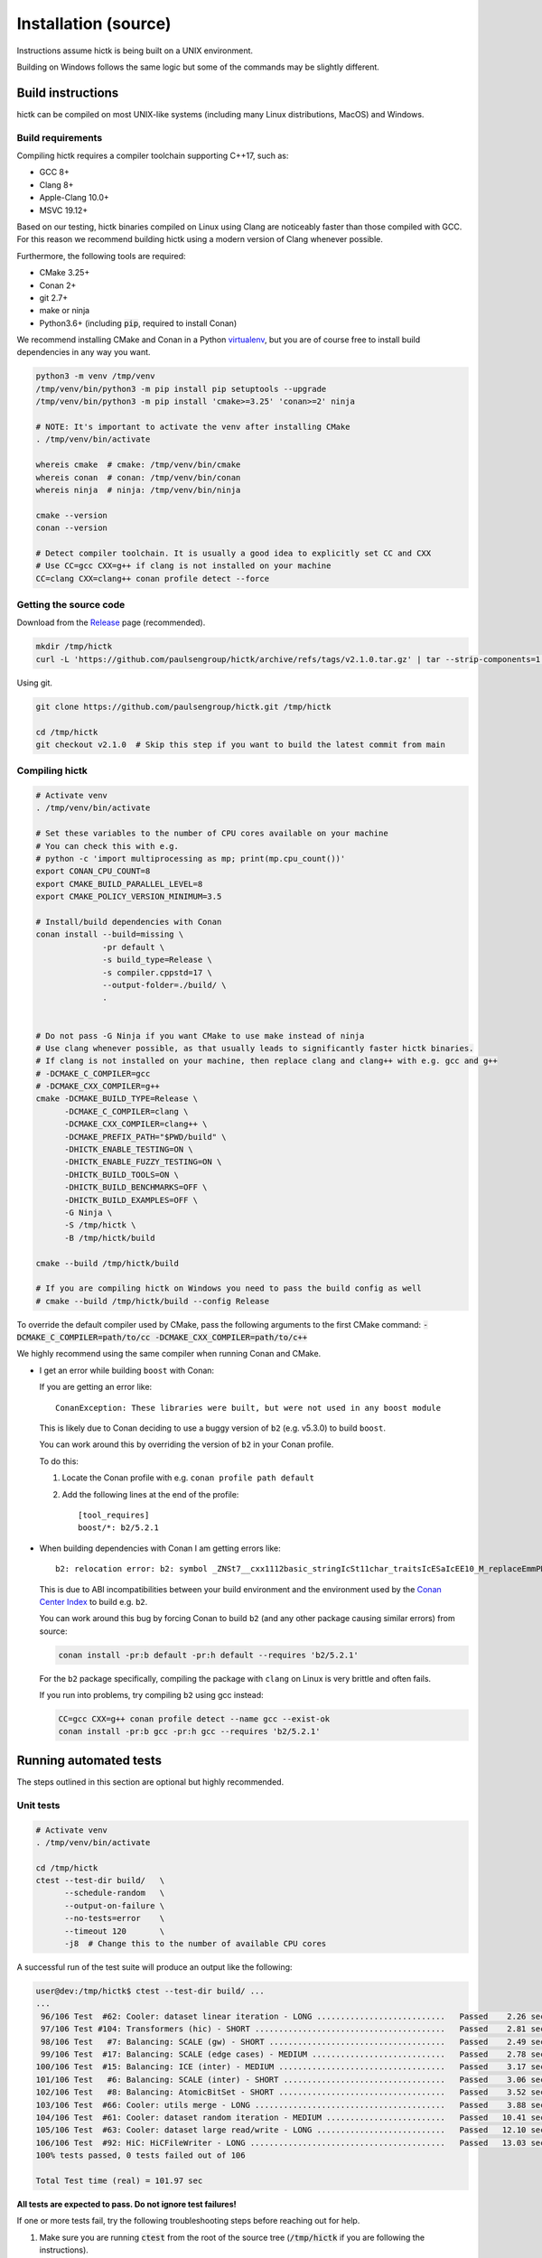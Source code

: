 ..
   Copyright (C) 2023 Roberto Rossini <roberros@uio.no>
   SPDX-License-Identifier: MIT

Installation (source)
#####################

Instructions assume hictk is being built on a UNIX environment.

Building on Windows follows the same logic but some of the commands may be slightly different.

Build instructions
==================

hictk can be compiled on most UNIX-like systems (including many Linux distributions, MacOS) and Windows.

Build requirements
------------------

Compiling hictk requires a compiler toolchain supporting C++17, such as:

* GCC 8+
* Clang 8+
* Apple-Clang 10.0+
* MSVC 19.12+

Based on our testing, hictk binaries compiled on Linux using Clang are noticeably faster than those compiled with GCC.
For this reason we recommend building hictk using a modern version of Clang whenever possible.

Furthermore, the following tools are required:

* CMake 3.25+
* Conan 2+
* git 2.7+
* make or ninja
* Python3.6+ (including :code:`pip`, required to install Conan)


We recommend installing CMake and Conan in a Python `virtualenv <https://virtualenvwrapper.readthedocs.io/en/stable/>`_, but you are of course free to install build dependencies in any way you want.

.. code-block:: bash

  python3 -m venv /tmp/venv
  /tmp/venv/bin/python3 -m pip install pip setuptools --upgrade
  /tmp/venv/bin/python3 -m pip install 'cmake>=3.25' 'conan>=2' ninja

  # NOTE: It's important to activate the venv after installing CMake
  . /tmp/venv/bin/activate

  whereis cmake  # cmake: /tmp/venv/bin/cmake
  whereis conan  # conan: /tmp/venv/bin/conan
  whereis ninja  # ninja: /tmp/venv/bin/ninja

  cmake --version
  conan --version

  # Detect compiler toolchain. It is usually a good idea to explicitly set CC and CXX
  # Use CC=gcc CXX=g++ if clang is not installed on your machine
  CC=clang CXX=clang++ conan profile detect --force

Getting the source code
-----------------------

Download from the `Release <https://github.com/paulsengroup/hictk/releases>`_ page (recommended).

.. code-block:: bash

  mkdir /tmp/hictk
  curl -L 'https://github.com/paulsengroup/hictk/archive/refs/tags/v2.1.0.tar.gz' | tar --strip-components=1 -C /tmp/hictk -xzf -


Using git.

.. code-block:: bash

  git clone https://github.com/paulsengroup/hictk.git /tmp/hictk

  cd /tmp/hictk
  git checkout v2.1.0  # Skip this step if you want to build the latest commit from main

Compiling hictk
---------------

.. code-block:: bash

  # Activate venv
  . /tmp/venv/bin/activate

  # Set these variables to the number of CPU cores available on your machine
  # You can check this with e.g.
  # python -c 'import multiprocessing as mp; print(mp.cpu_count())'
  export CONAN_CPU_COUNT=8
  export CMAKE_BUILD_PARALLEL_LEVEL=8
  export CMAKE_POLICY_VERSION_MINIMUM=3.5

  # Install/build dependencies with Conan
  conan install --build=missing \
                -pr default \
                -s build_type=Release \
                -s compiler.cppstd=17 \
                --output-folder=./build/ \
                .


  # Do not pass -G Ninja if you want CMake to use make instead of ninja
  # Use clang whenever possible, as that usually leads to significantly faster hictk binaries.
  # If clang is not installed on your machine, then replace clang and clang++ with e.g. gcc and g++
  # -DCMAKE_C_COMPILER=gcc
  # -DCMAKE_CXX_COMPILER=g++
  cmake -DCMAKE_BUILD_TYPE=Release \
        -DCMAKE_C_COMPILER=clang \
        -DCMAKE_CXX_COMPILER=clang++ \
        -DCMAKE_PREFIX_PATH="$PWD/build" \
        -DHICTK_ENABLE_TESTING=ON \
        -DHICTK_ENABLE_FUZZY_TESTING=ON \
        -DHICTK_BUILD_TOOLS=ON \
        -DHICTK_BUILD_BENCHMARKS=OFF \
        -DHICTK_BUILD_EXAMPLES=OFF \
        -G Ninja \
        -S /tmp/hictk \
        -B /tmp/hictk/build

  cmake --build /tmp/hictk/build

  # If you are compiling hictk on Windows you need to pass the build config as well
  # cmake --build /tmp/hictk/build --config Release

To override the default compiler used by CMake, pass the following arguments to the first CMake command: :code:`-DCMAKE_C_COMPILER=path/to/cc -DCMAKE_CXX_COMPILER=path/to/c++`

We highly recommend using the same compiler when running Conan and CMake.

.. only:: not latex

  .. raw:: html

     <details>
     <summary><a>Troubleshooting build errors</a></summary>

.. only:: latex

  .. rubric:: Troubleshooting build errors

* I get an error while building ``boost`` with Conan:

  If you are getting an error like::

    ConanException: These libraries were built, but were not used in any boost module

  This is likely due to Conan deciding to use a buggy version of ``b2`` (e.g. v5.3.0) to build ``boost``.

  You can work around this by overriding the version of ``b2`` in your Conan profile.

  To do this:

  1. Locate the Conan profile with e.g. ``conan profile path default``
  2. Add the following lines at the end of the profile::

      [tool_requires]
      boost/*: b2/5.2.1

* When building dependencies with Conan I am getting errors like::

    b2: relocation error: b2: symbol _ZNSt7__cxx1112basic_stringIcSt11char_traitsIcESaIcEE10_M_replaceEmmPKcm, version GLIBCXX_3.4.21 not defined in file libstdc++.so.6 with link time reference

  This is due to ABI incompatibilities between your build environment and the environment used by the `Conan Center Index <https://conan.io/center>`_ to build e.g. ``b2``.

  You can work around this bug by forcing Conan to build ``b2`` (and any other package causing similar errors) from source:

  .. code-block:: shell

    conan install -pr:b default -pr:h default --requires 'b2/5.2.1'

  For the ``b2`` package specifically, compiling the package with ``clang`` on Linux is very brittle and often fails.

  If you run into problems, try compiling ``b2`` using gcc instead:

  .. code-block:: shell

    CC=gcc CXX=g++ conan profile detect --name gcc --exist-ok
    conan install -pr:b gcc -pr:h gcc --requires 'b2/5.2.1'

.. only:: not latex

  .. raw:: html

    </details>

Running automated tests
=======================

The steps outlined in this section are optional but highly recommended.

Unit tests
----------

.. code-block:: bash

  # Activate venv
  . /tmp/venv/bin/activate

  cd /tmp/hictk
  ctest --test-dir build/   \
        --schedule-random   \
        --output-on-failure \
        --no-tests=error    \
        --timeout 120       \
        -j8  # Change this to the number of available CPU cores

A successful run of the test suite will produce an output like the following:

.. code-block:: console

  user@dev:/tmp/hictk$ ctest --test-dir build/ ...
  ...
   96/106 Test  #62: Cooler: dataset linear iteration - LONG ...........................   Passed    2.26 sec
   97/106 Test #104: Transformers (hic) - SHORT ........................................   Passed    2.81 sec
   98/106 Test   #7: Balancing: SCALE (gw) - SHORT .....................................   Passed    2.49 sec
   99/106 Test  #17: Balancing: SCALE (edge cases) - MEDIUM ............................   Passed    2.78 sec
  100/106 Test  #15: Balancing: ICE (inter) - MEDIUM ...................................   Passed    3.17 sec
  101/106 Test   #6: Balancing: SCALE (inter) - SHORT ..................................   Passed    3.06 sec
  102/106 Test   #8: Balancing: AtomicBitSet - SHORT ...................................   Passed    3.52 sec
  103/106 Test  #66: Cooler: utils merge - LONG ........................................   Passed    3.88 sec
  104/106 Test  #61: Cooler: dataset random iteration - MEDIUM .........................   Passed   10.41 sec
  105/106 Test  #63: Cooler: dataset large read/write - LONG ...........................   Passed   12.10 sec
  106/106 Test  #92: HiC: HiCFileWriter - LONG .........................................   Passed   13.03 sec
  100% tests passed, 0 tests failed out of 106

  Total Test time (real) = 101.97 sec

**All tests are expected to pass. Do not ignore test failures!**

.. only:: not latex

  .. raw:: html

    <details>
    <summary><a>Troubleshooting test failures</a></summary>

.. only:: latex

  .. rubric:: Troubleshooting test failures

If one or more tests fail, try the following troubleshooting steps before reaching out for help.

#. Make sure you are running :code:`ctest` from the root of the source tree (:code:`/tmp/hictk` if you are following the instructions).
#. Make sure you are passing the correct build folder to :code:`--test-dir`. Pass the absolute path if necessary (i.e. :code:`--test-dir=/tmp/hictk/build/` if you are following the instructions).
#. Re-run :code:`ctest` with :code:`-j1`. This can be necessary on machines with very little memory (e.g. less than 2GB).
#. Before running :code:`ctest`, create a temporary folder where your user has read-write permissions and where there are at least 100-200MB of space available.
   Then set variable :code:`TMPDIR` to that folder and re-run `ctest`.
#. Checksum the test dataset located under :code:`test/data/` by running :code:`sha256sum -c checksums.sha256`.
   If the checksumming fails or the folder doesn't exist, download and extract the :code:`.tar.zst` file listed in file :code:`cmake/FetchTestDataset.cmake`. Make sure you run :code:`tar -xf` from the root of the repository (:code:`/tmp/hictk` if you are following the instructions).

Example:

.. code-block:: bash

  # Activate venv
  . /tmp/venv/bin/activate

  cd /tmp/hictk

  # Make sure this is the URL listed in file cmake/FetchTestDataset.cmake
  curl -L 'https://zenodo.org/records/13849053/files/hictk_test_data.tar.zst?download=1' | zstdcat | tar -xf -

  # This should print "OK" if the check is successful
  (cd test/data && sha256sum --quiet -c checksums.sha256 && 2>&1 echo OK)

  mkdir ~/hictk-test-dir  # Remember to delete this folder

  TMPDIR="$HOME/hictk-test-dir"      \
  ctest --test-dir=/tmp/hictk/build/ \
        --schedule-random            \
        --output-on-failure          \
        --no-tests=error             \
        --timeout 600                \
        -j1

  # rm -r ~/hictk-test-dir

If after trying the above steps the tests are still failing, feel free to start `discussion <https://github.com/paulsengroup/hictk/discussions>`_ asking for help.

.. only:: not latex

  .. raw:: html

    </details>


Integration tests
-----------------

The integration test suite is implemented in Python, requires 3.11 or newer, and can be installed using pip:


.. code-block:: bash

  # Activate venv
  . /tmp/venv/bin/activate

  pip install test/integration

  hictk_integration_suite --help

Once installed, the full integration suite can be run as follows:

.. code-block:: bash

  # Activate venv
  . /tmp/venv/bin/activate

  cd /tmp/hictk

  hictk_integration_suite \
     build/src/hictk/hictk \
     test/integration/config.toml \
     --data-dir test/data \
     --threads 8 \
     --result-file results.json

  # To run specific parts of the integration suite, pass e.g. --suites=metadata,validate


Installation
============

Once all tests have passed, :code:`hictk` can be installed as follows:

.. code-block:: console

  # Activate venv
  user@dev:/tmp$ . /tmp/venv/bin/activate

  # Install system-wide (requires root/admin rights)
  user@dev:/tmp$ cmake --install /tmp/hictk/build
  -- Install configuration: "Release"
  -- Installing: /usr/local/bin/hictk
  -- Set non-toolchain portion of runtime path of "/usr/local/bin/hictk" to ""
  -- Installing: /usr/local/share/licenses/hictk/LICENSE
  -- Installing: /usr/local/include/hictk
  ...

  # Alternatively, install to custom path
  user@dev:/tmp$ cmake --install /tmp/hictk/build --prefix "$HOME/.local/"
  -- Install configuration: "Release"
  -- Installing: /home/user/.local/bin/hictk
  -- Set non-toolchain portion of runtime path of "/home/user/.local/bin/hictk" to ""
  -- Installing: /home/user/.local/share/licenses/hictk/LICENSE
  -- Installing: /home/user/.local/include/hictk
  ...

  # Install the hictk binary only (i.e. without the header files required for development)
  user@dev:/tmp$ cmake --install /tmp/hictk/build --component Runtime
  -- Install configuration: "Release"
  -- Installing: /usr/local/bin/hictk
  -- Set non-toolchain portion of runtime path of "/usr/local/bin/hictk" to ""
  -- Installing: /usr/local/share/licenses/hictk/LICENSE


Cleaning build artifacts
========================

After successfully compiling hictk the following folders safely be removed:

* Python virtualenv: :code:`/tmp/venv`
* hictk source tree: :code:`/tmp/hictk`

If you are not using Conan in any other project feel free to also delete Conan's folder :code:`~/.conan2/`.
